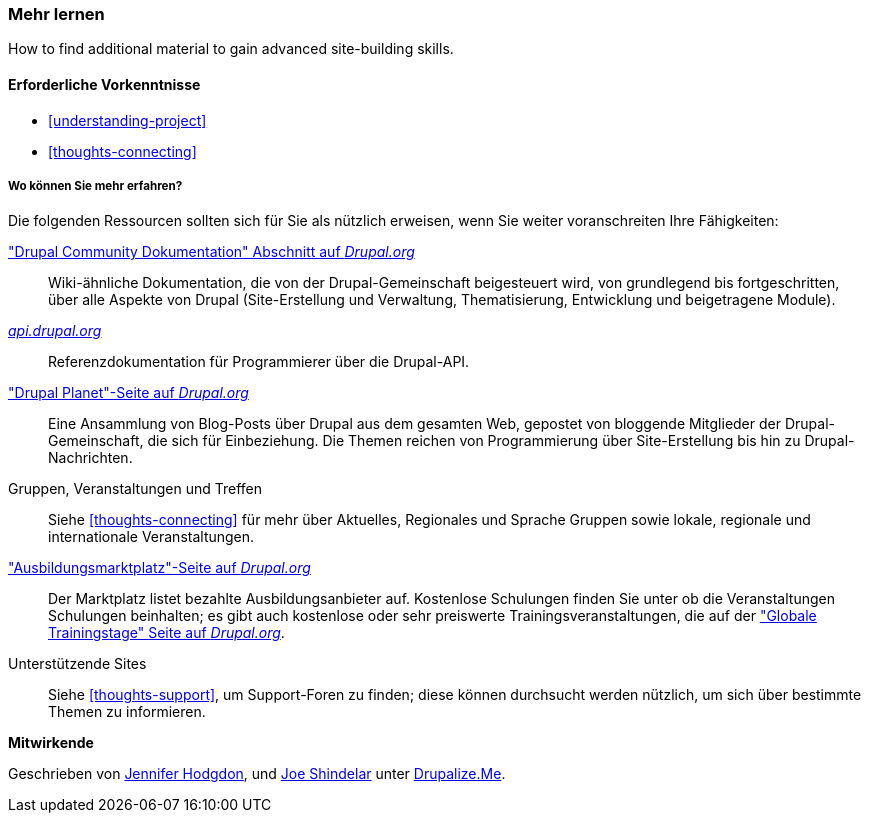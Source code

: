 [[thoughts-learn-more]]
=== Mehr lernen

[role="summary"]
How to find additional material to gain advanced site-building skills.

(((Learning resource,link to)))
(((Training,resource)))
(((Drupal training,resources for)))
(((Documentation,about Drupal)))
(((Resource,documentation and training)))
(((Documentation,available on drupal.org)))
(((Documentation,contributed by the Drupal Community)))
(((Documentation,about the Drupal API)))
(((Documentation,for programmers)))
(((Documentation,Drupal Planet blog posts)))
(((Training,Training Marketplace)))
(((Training,Global Training Days)))

==== Erforderliche Vorkenntnisse

* <<understanding-project>>
* <<thoughts-connecting>>

===== Wo können Sie mehr erfahren?

Die folgenden Ressourcen sollten sich für Sie als nützlich erweisen, wenn Sie weiter voranschreiten
Ihre Fähigkeiten:

https://www.drupal.org/documentation["Drupal Community Dokumentation" Abschnitt auf _Drupal.org_]::
  Wiki-ähnliche Dokumentation, die von der Drupal-Gemeinschaft beigesteuert wird, von
  grundlegend bis fortgeschritten, über alle Aspekte von Drupal (Site-Erstellung und
  Verwaltung, Thematisierung, Entwicklung und beigetragene Module).
https://api.drupal.org[_api.drupal.org_]::
  Referenzdokumentation für Programmierer über die Drupal-API.
https://www.drupal.org/planet["Drupal Planet"-Seite auf _Drupal.org_]::
  Eine Ansammlung von Blog-Posts über Drupal aus dem gesamten Web, gepostet von
  bloggende Mitglieder der Drupal-Gemeinschaft, die sich für
  Einbeziehung. Die Themen reichen von Programmierung über Site-Erstellung bis hin zu Drupal-Nachrichten.
Gruppen, Veranstaltungen und Treffen::
  Siehe <<thoughts-connecting>> für mehr über Aktuelles, Regionales und Sprache
  Gruppen sowie lokale, regionale und internationale Veranstaltungen.
https://www.drupal.org/training["Ausbildungsmarktplatz"-Seite auf _Drupal.org_]::
  Der Marktplatz listet bezahlte Ausbildungsanbieter auf. Kostenlose Schulungen finden Sie unter
  ob die Veranstaltungen Schulungen beinhalten; es gibt auch kostenlose oder sehr preiswerte
  Trainingsveranstaltungen, die auf der
  https://groups.drupal.org/global-training-days["Globale Trainingstage" Seite auf
  _Drupal.org_].
Unterstützende Sites::
  Siehe <<thoughts-support>>, um Support-Foren zu finden; diese können durchsucht werden
  nützlich, um sich über bestimmte Themen zu informieren.

// ==== Verwandte Themen

// ==== Zusätzliche Ressourcen


*Mitwirkende*

Geschrieben von https://www.drupal.org/u/jhodgdon[Jennifer Hodgdon],
und https://www.drupal.org/u/eojthebrave[Joe Shindelar] unter
https://drupalize.me[Drupalize.Me].
